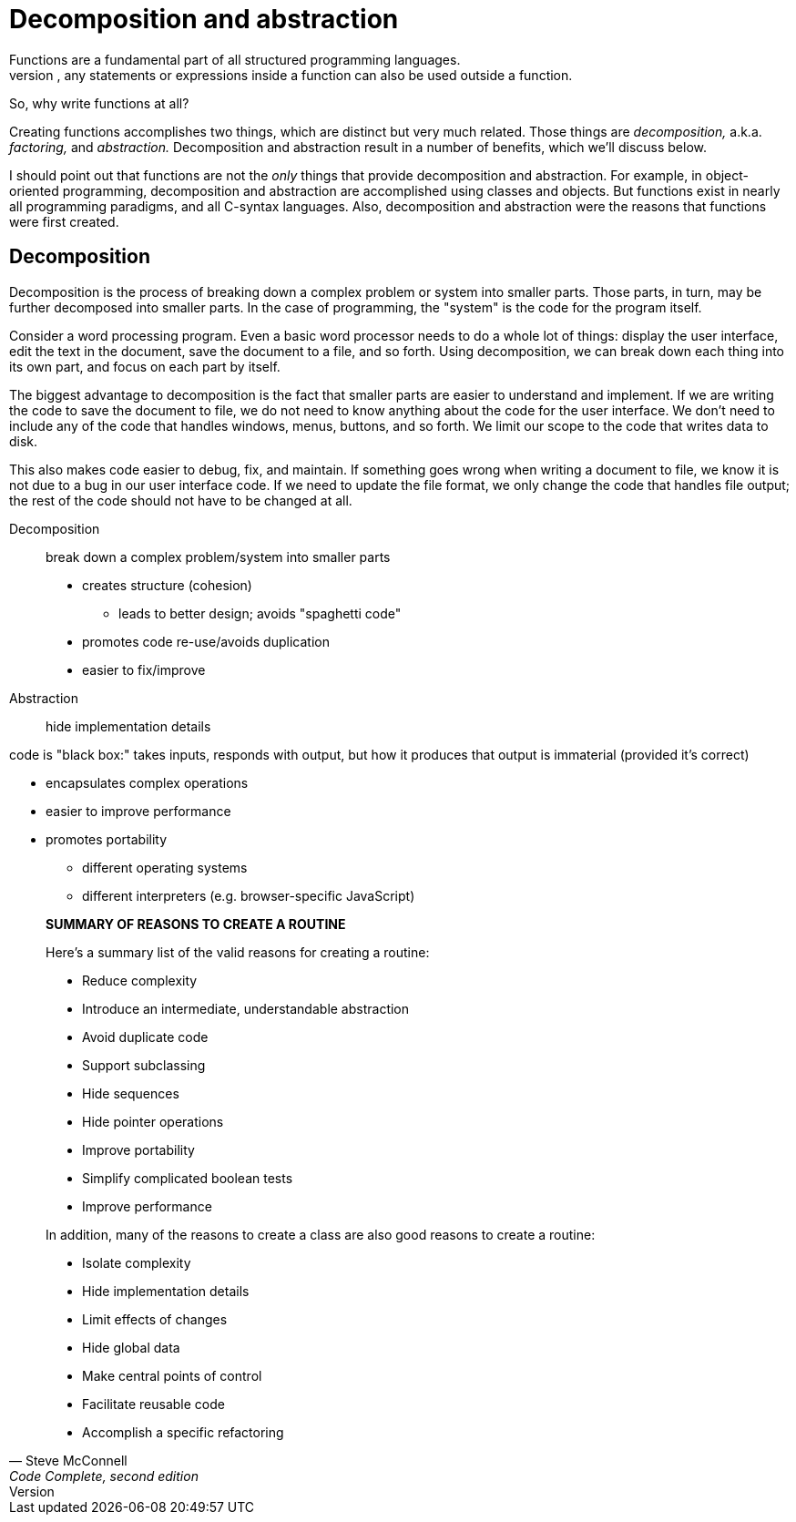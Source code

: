 = Decomposition and abstraction
Functions are a fundamental part of all structured programming languages.
But, any statements or expressions inside a function can also be used outside a function.
So, why write functions at all?

Creating functions accomplishes two things, which are distinct but very much related.
Those things are _decomposition,_ a.k.a. _factoring,_ and _abstraction._
Decomposition and abstraction result in a number of benefits, which we'll discuss below.

I should point out that functions are not the _only_ things that provide decomposition and abstraction.
For example, in object-oriented programming, decomposition and abstraction are accomplished using classes and objects.
But functions exist in nearly all programming paradigms, and all C-syntax languages.
Also, decomposition and abstraction were the reasons that functions were first created.

== Decomposition
Decomposition is the process of breaking down a complex problem or system into smaller parts.
Those parts, in turn, may be further decomposed into smaller parts.
In the case of programming, the "system" is the code for the program itself.

Consider a word processing program.
Even a basic word processor needs to do a whole lot of things:
display the user interface, edit the text in the document, save the document to a file, and so forth.
Using decomposition, we can break down each thing into its own part, and focus on each part by itself.

The biggest advantage to decomposition is the fact that smaller parts are easier to understand and implement.
If we are writing the code to save the document to file, we do not need to know anything about the code for the user interface.
We don't need to include any of the code that handles windows, menus, buttons, and so forth.
We limit our scope to the code that writes data to disk.

This also makes code easier to debug, fix, and maintain.
If something goes wrong when writing a document to file,
we know it is not due to a bug in our user interface code.
If we need to update the file format, we only change the code that handles file output;
the rest of the code should not have to be changed at all.

















Decomposition:: break down a complex problem/system into smaller parts
// (sometimes called "modules," but this is has a different meaning)
* creates structure (cohesion)
** leads to better design; avoids "spaghetti code"
* promotes code re-use/avoids duplication
* easier to fix/improve

Abstraction:: hide implementation details

code is "black box:" takes inputs, responds with output, but how it
    produces that output is immaterial (provided it's correct)

* encapsulates complex operations
* easier to improve performance
* promotes portability
** different operating systems
** different interpreters (e.g. browser-specific JavaScript)

[quote, Steve McConnell, "Code Complete, second edition"]
_____
*SUMMARY OF REASONS TO CREATE A ROUTINE*

Here's a summary list of the valid reasons for creating a routine:

* Reduce complexity
* Introduce an intermediate, understandable abstraction
* Avoid duplicate code
* Support subclassing
* Hide sequences
* Hide pointer operations
* Improve portability
* Simplify complicated boolean tests
* Improve performance

In addition, many of the reasons to create a class are also good reasons to create a routine:

* Isolate complexity
* Hide implementation details
* Limit effects of changes
* Hide global data
* Make central points of control
* Facilitate reusable code
* Accomplish a specific refactoring
_____

